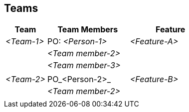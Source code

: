 [[section-teams]]
== Teams

ifdef::req42help[]
[role="req42help"]
****
.Content
This section can be omitted for small product developments with only one development team, since the team members are already listed in the previous section.  

For scaled large products, the organization chart of your teams should be here and an assignment to the topics (e.g. epics, features, ...) this team is responsible for.

.Motivation
If you have more than one team at your disposal, it goes without saying that you should have an overview of who works in which (sub-)team and how these teams are organized.
 
The focus should be on (sub-)teams being organized in such a way that they can deliver functions/features or partial products as independently as possible without having to constantly coordinate with everyone else. 

.Notations/Tools
Lists of teams (each with assigned people and assigned topics from the roadmap or from the product backlog (e.g., epics or features).

// .More Information
//
// https://docs.req42.de/section-xxx in the online documentation

****
endif::req42help[]

[cols="1,2,2" options="header"]
|===
|Team |Team Members |Feature  
| _<Team-1>_ |PO: _<Person-1>_ | _<Feature-A>_ 
|            | _<Team member-2>_|      
|            | _<Team member-3>_| 
|            |                  | 
| _<Team-2>_ |PO_<Person-2>_ | _<Feature-B>_ 
|            | _<Team member-2>_| 
|            |             |             |
|===